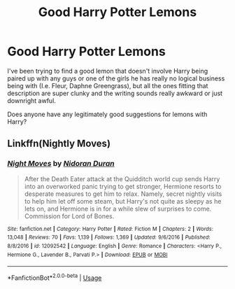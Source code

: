 #+TITLE: Good Harry Potter Lemons

* Good Harry Potter Lemons
:PROPERTIES:
:Author: screamindivr145
:Score: 0
:DateUnix: 1595799812.0
:DateShort: 2020-Jul-27
:FlairText: Recommendation
:END:
I've been trying to find a good lemon that doesn't involve Harry being paired up with any guys or one of the girls he has really no logical business being with (I.e. Fleur, Daphne Greengrass), but all the ones fitting that description are super clunky and the writing sounds really awkward or just downright awful.

Does anyone have any legitimately good suggestions for lemons with Harry?


** Linkffn(Nightly Moves)
:PROPERTIES:
:Author: IamPotterhead
:Score: 1
:DateUnix: 1595821862.0
:DateShort: 2020-Jul-27
:END:

*** [[https://www.fanfiction.net/s/12092542/1/][*/Night Moves/*]] by [[https://www.fanfiction.net/u/4028237/Nidoran-Duran][/Nidoran Duran/]]

#+begin_quote
  After the Death Eater attack at the Quidditch world cup sends Harry into an overworked panic trying to get stronger, Hermione resorts to desperate measures to get him to relax. Namely, secret nightly visits to help him let off some steam, but Harry's not quite as sleepy as he lets on, and Hermione is in for a while slew of surprises to come. Commission for Lord of Bones.
#+end_quote

^{/Site/:} ^{fanfiction.net} ^{*|*} ^{/Category/:} ^{Harry} ^{Potter} ^{*|*} ^{/Rated/:} ^{Fiction} ^{M} ^{*|*} ^{/Chapters/:} ^{2} ^{*|*} ^{/Words/:} ^{13,048} ^{*|*} ^{/Reviews/:} ^{70} ^{*|*} ^{/Favs/:} ^{1,139} ^{*|*} ^{/Follows/:} ^{1,369} ^{*|*} ^{/Updated/:} ^{9/6/2016} ^{*|*} ^{/Published/:} ^{8/8/2016} ^{*|*} ^{/id/:} ^{12092542} ^{*|*} ^{/Language/:} ^{English} ^{*|*} ^{/Genre/:} ^{Romance} ^{*|*} ^{/Characters/:} ^{<Harry} ^{P.,} ^{Hermione} ^{G.,} ^{Lavender} ^{B.,} ^{Parvati} ^{P.>} ^{*|*} ^{/Download/:} ^{[[http://www.ff2ebook.com/old/ffn-bot/index.php?id=12092542&source=ff&filetype=epub][EPUB]]} ^{or} ^{[[http://www.ff2ebook.com/old/ffn-bot/index.php?id=12092542&source=ff&filetype=mobi][MOBI]]}

--------------

*FanfictionBot*^{2.0.0-beta} | [[https://github.com/tusing/reddit-ffn-bot/wiki/Usage][Usage]]
:PROPERTIES:
:Author: FanfictionBot
:Score: 1
:DateUnix: 1595821887.0
:DateShort: 2020-Jul-27
:END:
